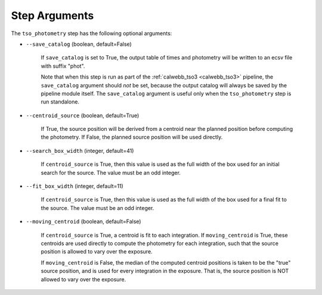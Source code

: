 Step Arguments
==============

The ``tso_photometry`` step has the following optional arguments:

*  ``--save_catalog`` (boolean, default=False)

    If ``save_catalog`` is set to True, the output table of times and photometry
    will be written to an ecsv file with suffix "phot".

    Note that when this step is run as part of the
    :ref:`calwebb_tso3 <calwebb_tso3>` pipeline,
    the ``save_catalog`` argument should *not* be set, because the output
    catalog will always be saved by the pipeline module itself.  The
    ``save_catalog`` argument is useful only when the ``tso_photometry`` step
    is run standalone.

* ``--centroid_source`` (boolean, default=True)

    If True, the source position will be derived from a centroid near the
    planned position before computing the photometry.  If False, the
    planned source position will be used directly.

* ``--search_box_width`` (integer, default=41)

    If ``centroid_source`` is True, then this value is used as the full width
    of the box used for an initial search for the source.  The value must be
    an odd integer.

* ``--fit_box_width`` (integer, default=11)

    If ``centroid_source`` is True, then this value is used as the full width
    of the box used for a final fit to the source.  The value must be
    an odd integer.

* ``--moving_centroid`` (boolean, default=False)

    If ``centroid_source`` is True, a centroid is fit to each integration.
    If ``moving_centroid`` is True, these centroids are used directly to compute
    the photometry for each integration, such that the source position is
    allowed to vary over the exposure.

    If ``moving_centroid`` is False, the median of the computed centroid positions
    is taken to be the "true" source position, and is used for every integration in the exposure.
    That is, the source position is NOT allowed to vary over the exposure.
